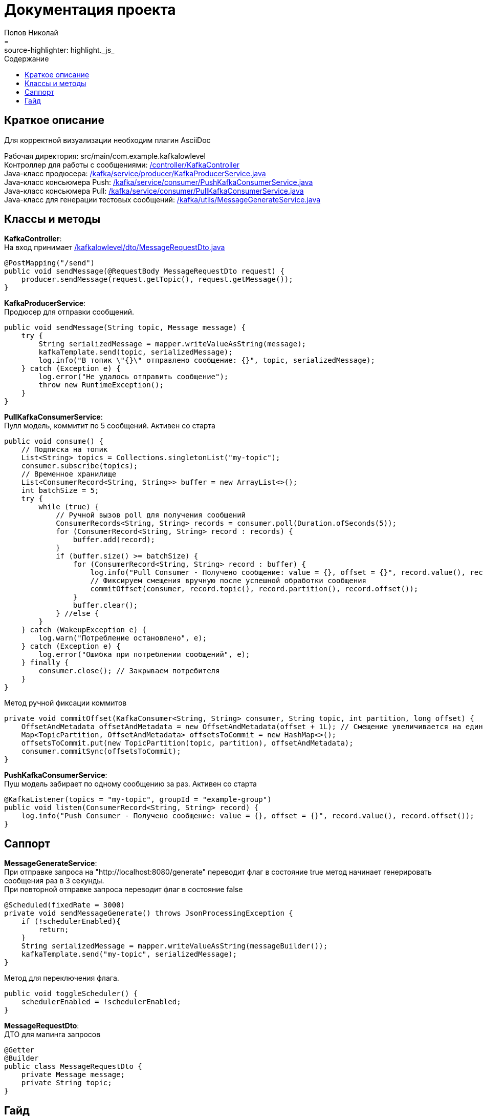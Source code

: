 = Документация проекта
Попов Николай
:toc: left
:toc-title: Содержание
:icons: font
= :source-highlighter: highlight._js_

== Краткое описание

Для корректной визуализации необходим плагин AsciiDoc

Рабочая директория: src/main/com.example.kafkalowlevel +
Контроллер для работы с сообщениями: <<KafkaController, /controller/KafkaController>> +
Java-класс продюсера: <<KafkaProducerService, /kafka/service/producer/KafkaProducerService.java>> +
Java-класс консьюмера Push: <<PushKafkaConsumerService, /kafka/service/consumer/PushKafkaConsumerService.java>> +
Java-класс консьюмера Pull: <<PullKafkaConsumerService, /kafka/service/consumer/PullKafkaConsumerService.java>> +
Java-класс для генерации тестовых сообщений: <<MessageGenerate, /kafka/utils/MessageGenerateService.java>>

== Классы и методы
[[KafkaController]] **KafkaController**: +
На вход принимает <<MessageDto, /kafkalowlevel/dto/MessageRequestDto.java>>
[source, java]

@PostMapping("/send")
public void sendMessage(@RequestBody MessageRequestDto request) {
    producer.sendMessage(request.getTopic(), request.getMessage());
}

[[KafkaProducerService]] **KafkaProducerService**: +
Продюсер для отправки сообщений.
[source, java]
public void sendMessage(String topic, Message message) {
    try {
        String serializedMessage = mapper.writeValueAsString(message);
        kafkaTemplate.send(topic, serializedMessage);
        log.info("В топик \"{}\" отправлено сообщение: {}", topic, serializedMessage);
    } catch (Exception e) {
        log.error("Не удалось отправить сообщение");
        throw new RuntimeException();
    }
}

[[PullKafkaConsumerService]] **PullKafkaConsumerService**: +
Пулл модель, коммитит по 5 сообщений. Активен со старта
[source, java]

public void consume() {
    // Подписка на топик
    List<String> topics = Collections.singletonList("my-topic");
    consumer.subscribe(topics);
    // Временное хранилище
    List<ConsumerRecord<String, String>> buffer = new ArrayList<>();
    int batchSize = 5;
    try {
        while (true) {
            // Ручной вызов poll для получения сообщений
            ConsumerRecords<String, String> records = consumer.poll(Duration.ofSeconds(5));
            for (ConsumerRecord<String, String> record : records) {
                buffer.add(record);
            }
            if (buffer.size() >= batchSize) {
                for (ConsumerRecord<String, String> record : buffer) {
                    log.info("Pull Consumer - Получено сообщение: value = {}, offset = {}", record.value(), record.offset());
                    // Фиксируем смещения вручную после успешной обработки сообщения
                    commitOffset(consumer, record.topic(), record.partition(), record.offset());
                }
                buffer.clear();
            } //else {
        }
    } catch (WakeupException e) {
        log.warn("Потребление остановлено", e);
    } catch (Exception e) {
        log.error("Ошибка при потреблении сообщений", e);
    } finally {
        consumer.close(); // Закрываем потребителя
    }
}

Метод ручной фиксации коммитов
[source, java]

private void commitOffset(KafkaConsumer<String, String> consumer, String topic, int partition, long offset) {
    OffsetAndMetadata offsetAndMetadata = new OffsetAndMetadata(offset + 1L); // Смещение увеличивается на единицу после успешного прочтения
    Map<TopicPartition, OffsetAndMetadata> offsetsToCommit = new HashMap<>();
    offsetsToCommit.put(new TopicPartition(topic, partition), offsetAndMetadata);
    consumer.commitSync(offsetsToCommit);
}

[[PushKafkaConsumerService]] **PushKafkaConsumerService**: +
Пуш модель забирает по одному сообщению за раз. Активен со старта
[source, java]
@KafkaListener(topics = "my-topic", groupId = "example-group")
public void listen(ConsumerRecord<String, String> record) {
    log.info("Push Consumer - Получено сообщение: value = {}, offset = {}", record.value(), record.offset());
}

== Саппорт

[[MessageGenerate]] **MessageGenerateService**: +
При отправке запроса на "http://localhost:8080/generate" переводит флаг в состояние true метод начинает генерировать сообщения раз в 3 секунды. +
При повторной отправке запроса переводит флаг в состояние false
[source, java]

@Scheduled(fixedRate = 3000)
private void sendMessageGenerate() throws JsonProcessingException {
    if (!schedulerEnabled){
        return;
    }
    String serializedMessage = mapper.writeValueAsString(messageBuilder());
    kafkaTemplate.send("my-topic", serializedMessage);
}

Метод для переключения флага.
[source, java]

public void toggleScheduler() {
    schedulerEnabled = !schedulerEnabled;
}

[[MessageDto]] **MessageRequestDto**: +
ДТО для мапинга запросов
[source, java]
@Getter
@Builder
public class MessageRequestDto {
    private Message message;
    private String topic;
}

== Гайд

1. Запустить docker-compose.yml
2. Создать топик
3. Отправить запрос по адресу "localhost:8080/generate"

